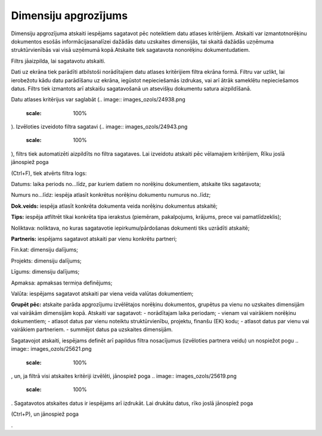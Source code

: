 .. 648 Dimensiju apgrozījums************************* 



Dimensiju apgrozījuma atskaiti iespējams sagatavot pēc noteiktiem datu
atlases kritērijiem. Atskaiti var izmantotnorēķinu dokumentos esošās
informācijasanalīzei dažādās datu uzskaites dimensijās, tai skaitā
dažādās uzņēmuma struktūrvienībās vai visā uzņēmumā kopā.Atskaite tiek
sagatavota nonorēķinu dokumentudatiem.

Filtrs jāaizpilda, lai sagatavotu atskaiti.

Dati uz ekrāna tiek parādīti atbilstoši norādītajiem datu atlases
kritērijiem filtra ekrāna formā. Filtru var uzlikt, lai ierobežotu
kādu datu parādīšanu uz ekrāna, iegūstot nepieciešamās izdrukas, vai
arī ātrāk sameklētu nepieciešamos datus. Filtrs tiek izmantots arī
atskaišu sagatavošanā un atsevišķu dokumentu satura aizpildīšanā.

Datu atlases kritērijus var saglabāt (.. image::
images_ozols/24938.png
    :scale: 100%
). Izvēloties izveidoto filtra sagatavi (.. image::
images_ozols/24943.png
    :scale: 100%
), filtrs tiek automatizēti aizpildīts no filtra sagataves. Lai
izveidotu atskaiti pēc vēlamajiem kritērijiem, Rīku joslā jānospiež
poga .. image:: images_ozols/24535.gif
    :scale: 100%
(Ctrl+F), tiek atvērts filtra logs:




.. image:: images_ozols/26509.png
    :scale: 100%






Datums: laika periods no...līdz, par kuriem datiem no norēķinu
dokumentiem, atskaite tiks sagatavota;

Numurs no...līdz: iespēja atlasīt konkrētus norēķinu dokumentu numurus
no..līdz;

**Dok.veids:** iespēja atlasīt konkrēta dokumenta veida norēķinu
dokumentus atskaitē;

**Tips:** iespēja atfiltrēt tikai konkrēta tipa ierakstus (piemēram,
pakalpojums, krājums, prece vai pamatlīdzeklis);

Noliktava: noliktava, no kuras sagatavotie iepirkumu/pārdošanas
dokumenti tiks uzrādīti atskaitē;

**Partneris:** iespējams sagatavot atskaiti par vienu konkrētu
partneri;


Fin.kat: dimensiju dalījums;

Projekts: dimensiju dalījums;

Līgums: dimensiju dalījums;

Apmaksa: apmaksas termiņa definējums;

Valūta: iespējams sagatavot atskaiti par viena veida valūtas
dokumentiem;

**Grupēt pēc:** atskaite parāda apgrozījumu izvēlētajos norēķinu
dokumentos, grupētus pa vienu no uzskaites dimensijām vai vairākām
dimensijām kopā. Atskaiti var sagatavot:
- norādītajam laika periodam;
- vienam vai vairākiem norēķinu dokumentiem;
- atlasot datus par vienu noteiktu struktūrvienību, projektu, finanšu
(EK) kodu;
- atlasot datus par vienu vai vairākiem partneriem.
- summējot datus pa uzskaites dimensijām.



Sagatavojot atskaiti, iespējams definēt arī papildus filtra
nosacījumus (izvēloties partnera veidu) un nospiežot pogu .. image::
images_ozols/25621.png
    :scale: 100%
, un, ja filtrā visi atskaites kritēriji izvēlēti, jānospiež poga ..
image:: images_ozols/25619.png
    :scale: 100%
. Sagatavotos atskaites datus ir iespējams arī izdrukāt. Lai drukātu
datus, rīko joslā jānospiež poga.. image:: images_ozols/24944.png
    :scale: 100%
(Ctrl+P), un jānospiež poga .. image:: images_ozols/25620.png
    :scale: 100%
.

 
